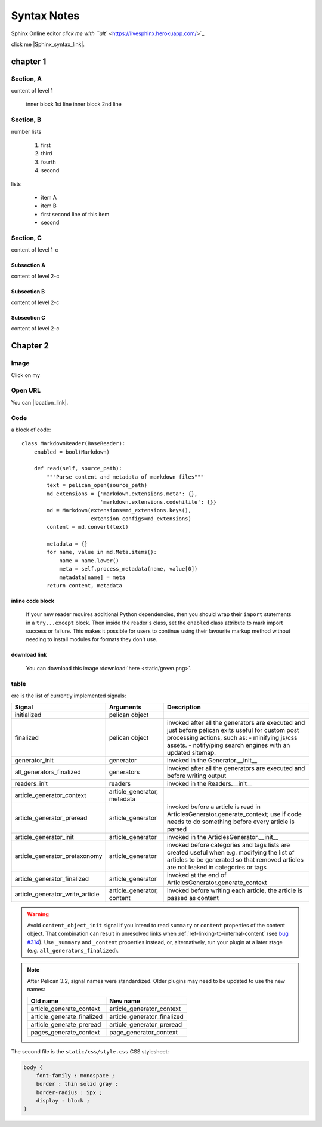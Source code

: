 Syntax Notes
###################

Sphinx Online editor `click me with ``alt`` <https://livesphinx.herokuapp.com/>`_


click me |Sphinx_syntax_link|.

.. |Sphinx_syntax_link| raw:: html

    <a href="http://www.sphinx-doc.org/en/stable/rest.html#external-links" target="_blank">Sphinx restructure-text syntax</a>


chapter 1
**********

Section, A
=============

content of level 1

    inner block 1st line
    inner block 2nd line


Section, B
===============

number lists

    #. first

    #. third

    #. fourth

    #. second


lists

    * item A

    * item B

    * first
      second line of this item

    * second


Section, C
============

content of level 1-c

Subsection A
-------------

content of level 2-c

Subsection B
--------------

content of level 2-c

Subsection C
---------------

content of level 2-c

Chapter 2
****************

Image
=====

.. image:: static/green.png

Click on my |ImageLink|_

.. |ImageLink| image:: static/green.png
.. _ImageLink: http://www.google.com

Open URL
=========

You can |location_link|.

.. |location_link| raw:: html

   <a href="http://geoiptool.com" target="_blank">check your location here</a>


Code
====

a block of code::

    class MarkdownReader(BaseReader):
        enabled = bool(Markdown)

        def read(self, source_path):
            """Parse content and metadata of markdown files"""
            text = pelican_open(source_path)
            md_extensions = {'markdown.extensions.meta': {},
                             'markdown.extensions.codehilite': {}}
            md = Markdown(extensions=md_extensions.keys(),
                          extension_configs=md_extensions)
            content = md.convert(text)

            metadata = {}
            for name, value in md.Meta.items():
                name = name.lower()
                meta = self.process_metadata(name, value[0])
                metadata[name] = meta
            return content, metadata

inline code block
------------------

    If your new reader requires additional Python dependencies, then you should wrap
    their ``import`` statements in a ``try...except`` block.  Then inside the reader's
    class, set the ``enabled`` class attribute to mark import success or failure.
    This makes it possible for users to continue using their favourite markup method
    without needing to install modules for formats they don't use.

download link
-------------

    You can download this image :download:`here <static/green.png>`.

table
======

ere is the list of currently implemented signals:

=================================   ============================   ===========================================================================
Signal                              Arguments                       Description
=================================   ============================   ===========================================================================
initialized                         pelican object
finalized                           pelican object                 invoked after all the generators are executed and just before pelican exits
                                                                   useful for custom post processing actions, such as:
                                                                   - minifying js/css assets.
                                                                   - notify/ping search engines with an updated sitemap.
generator_init                      generator                      invoked in the Generator.__init__
all_generators_finalized            generators                     invoked after all the generators are executed and before writing output
readers_init                        readers                        invoked in the Readers.__init__
article_generator_context           article_generator, metadata
article_generator_preread           article_generator              invoked before a article is read in ArticlesGenerator.generate_context;
                                                                   use if code needs to do something before every article is parsed
article_generator_init              article_generator              invoked in the ArticlesGenerator.__init__
article_generator_pretaxonomy       article_generator              invoked before categories and tags lists are created
                                                                   useful when e.g. modifying the list of articles to be generated
                                                                   so that removed articles are not leaked in categories or tags
article_generator_finalized         article_generator              invoked at the end of ArticlesGenerator.generate_context
article_generator_write_article     article_generator, content     invoked before writing each article, the article is passed as content
=================================   ============================   ===========================================================================

.. warning::

   Avoid ``content_object_init`` signal if you intend to read ``summary``
   or ``content`` properties of the content object. That combination can
   result in unresolved links when :ref:`ref-linking-to-internal-content`
   (see `bug #314`_). Use ``_summary`` and ``_content``
   properties instead, or, alternatively, run your plugin at a later
   stage (e.g. ``all_generators_finalized``).

.. note::

   After Pelican 3.2, signal names were standardized.  Older plugins
   may need to be updated to use the new names:

   ==========================  ===========================
   Old name                    New name
   ==========================  ===========================
   article_generate_context    article_generator_context
   article_generate_finalized  article_generator_finalized
   article_generate_preread    article_generator_preread
   pages_generate_context      page_generator_context
   ==========================  ===========================


The second file is the ``static/css/style.css`` CSS stylesheet:

.. code-block:: css

    body {
        font-family : monospace ;
        border : thin solid gray ;
        border-radius : 5px ;
        display : block ;
    }


.. _bug #314: http://www.google.com